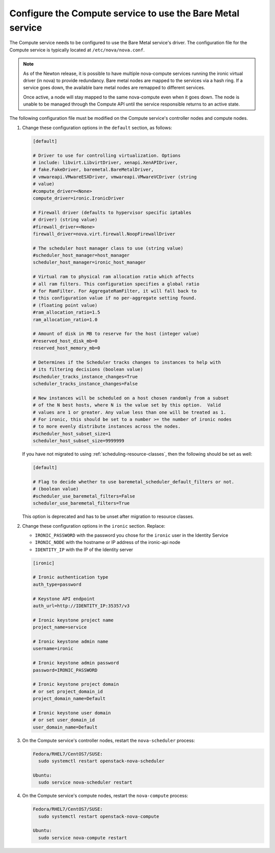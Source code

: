 Configure the Compute service to use the Bare Metal service
~~~~~~~~~~~~~~~~~~~~~~~~~~~~~~~~~~~~~~~~~~~~~~~~~~~~~~~~~~~

The Compute service needs to be configured to use the Bare Metal service's
driver. The configuration file for the Compute service is typically located at
``/etc/nova/nova.conf``.

.. note::

   As of the Newton release, it is possible to have multiple
   nova-compute services running the ironic virtual driver (in
   nova) to provide redundancy. Bare metal nodes are mapped to the
   services via a hash ring. If a service goes down, the
   available bare metal nodes are remapped to different services.

   Once active, a node will stay mapped to the same nova-compute
   even when it goes down. The node is unable to be managed through
   the Compute API until the service responsible returns to an active
   state.

The following configuration file must be modified on the Compute
service's controller nodes and compute nodes.

#. Change these configuration options in the ``default`` section, as follows:

   .. code-block:: ini

       [default]

       # Driver to use for controlling virtualization. Options
       # include: libvirt.LibvirtDriver, xenapi.XenAPIDriver,
       # fake.FakeDriver, baremetal.BareMetalDriver,
       # vmwareapi.VMwareESXDriver, vmwareapi.VMwareVCDriver (string
       # value)
       #compute_driver=<None>
       compute_driver=ironic.IronicDriver

       # Firewall driver (defaults to hypervisor specific iptables
       # driver) (string value)
       #firewall_driver=<None>
       firewall_driver=nova.virt.firewall.NoopFirewallDriver

       # The scheduler host manager class to use (string value)
       #scheduler_host_manager=host_manager
       scheduler_host_manager=ironic_host_manager

       # Virtual ram to physical ram allocation ratio which affects
       # all ram filters. This configuration specifies a global ratio
       # for RamFilter. For AggregateRamFilter, it will fall back to
       # this configuration value if no per-aggregate setting found.
       # (floating point value)
       #ram_allocation_ratio=1.5
       ram_allocation_ratio=1.0

       # Amount of disk in MB to reserve for the host (integer value)
       #reserved_host_disk_mb=0
       reserved_host_memory_mb=0

       # Determines if the Scheduler tracks changes to instances to help with
       # its filtering decisions (boolean value)
       #scheduler_tracks_instance_changes=True
       scheduler_tracks_instance_changes=False

       # New instances will be scheduled on a host chosen randomly from a subset
       # of the N best hosts, where N is the value set by this option.  Valid
       # values are 1 or greater. Any value less than one will be treated as 1.
       # For ironic, this should be set to a number >= the number of ironic nodes
       # to more evenly distribute instances across the nodes.
       #scheduler_host_subset_size=1
       scheduler_host_subset_size=9999999

   If you have not migrated to using :ref:`scheduling-resource-classes`, then
   the following should be set as well:

   .. code-block:: ini

       [default]

       # Flag to decide whether to use baremetal_scheduler_default_filters or not.
       # (boolean value)
       #scheduler_use_baremetal_filters=False
       scheduler_use_baremetal_filters=True

   This option is deprecated and has to be unset after migration
   to resource classes.

#. Change these configuration options in the ``ironic`` section.
   Replace:

   - ``IRONIC_PASSWORD`` with the password you chose for the ``ironic``
     user in the Identity Service
   - ``IRONIC_NODE`` with the hostname or IP address of the ironic-api node
   - ``IDENTITY_IP`` with the IP of the Identity server

   .. code-block:: ini

       [ironic]

       # Ironic authentication type
       auth_type=password

       # Keystone API endpoint
       auth_url=http://IDENTITY_IP:35357/v3

       # Ironic keystone project name
       project_name=service

       # Ironic keystone admin name
       username=ironic

       # Ironic keystone admin password
       password=IRONIC_PASSWORD

       # Ironic keystone project domain
       # or set project_domain_id
       project_domain_name=Default

       # Ironic keystone user domain
       # or set user_domain_id
       user_domain_name=Default

#. On the Compute service's controller nodes, restart the ``nova-scheduler``
   process:

   .. code-block:: console

       Fedora/RHEL7/CentOS7/SUSE:
         sudo systemctl restart openstack-nova-scheduler

       Ubuntu:
         sudo service nova-scheduler restart

#. On the Compute service's compute nodes, restart the ``nova-compute``
   process:

   .. code-block:: console

       Fedora/RHEL7/CentOS7/SUSE:
         sudo systemctl restart openstack-nova-compute

       Ubuntu:
         sudo service nova-compute restart

